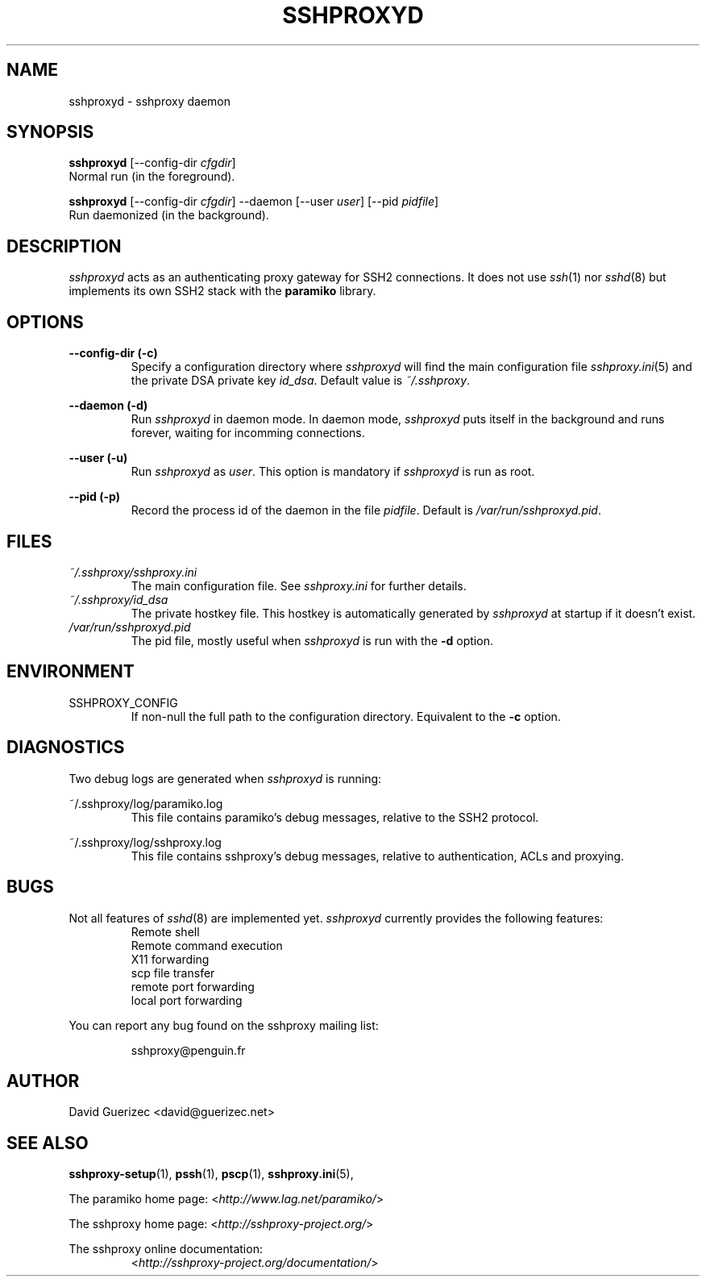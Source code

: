 .\" t
.\" Process this file with
.\" groff -man -Tascii sshproxyd.8
.\"
.TH SSHPROXYD 8 "DECEMBER 2007" Linux "User Manuals"

.SH NAME
sshproxyd \- sshproxy daemon

.SH SYNOPSIS

.B  sshproxyd\fR [--config-dir \fIcfgdir\fR]
      Normal run (in the foreground).

.B  sshproxyd\fR [--config-dir \fIcfgdir\fR] --daemon [--user \fIuser\fR]
[--pid \fIpidfile\fR]
      Run daemonized (in the background).

.SH DESCRIPTION

.I sshproxyd
acts as an authenticating proxy gateway for SSH2 connections.
It does not use \fIssh\fR(1) nor \fIsshd\fR(8) but implements its own SSH2
stack with the \fBparamiko\fR library.

.SH OPTIONS

.B "--config-dir (-c)"
.RS
Specify a configuration directory where \fIsshproxyd\fR will find the main
configuration file \fIsshproxy.ini\fR(5) and the private DSA private key
\fIid_dsa\fR. Default value is \fI~/.sshproxy\fR.
.RE

.B "--daemon (-d)"
.RS
Run \fIsshproxyd\fR in daemon mode. In daemon mode, \fIsshproxyd\fR puts itself
in the background and runs forever, waiting for incomming connections.
.RE

.B "--user (-u)"
.RS
Run \fIsshproxyd\fR as \fIuser\fR.
This option is mandatory if \fIsshproxyd\fR is run as root.
.RE

.B "--pid (-p)"
.RS
Record the process id of the daemon in the file \fIpidfile\fR. Default is 
\fI/var/run/sshproxyd.pid\fR.
.RE

.SH FILES

.I ~/.sshproxy/sshproxy.ini
.RS
The main configuration file. See \fIsshproxy.ini\fR for further details.
.RE
.I ~/.sshproxy/id_dsa
.RS
The private hostkey file. This hostkey is automatically generated by
\fIsshproxyd\fR at startup if it doesn't exist.
.RE
.I /var/run/sshproxyd.pid
.RS
The pid file, mostly useful when \fIsshproxyd\fR is run with the \fB-d\fR
option.

.SH ENVIRONMENT

.IP SSHPROXY_CONFIG
If non-null the full path to the configuration directory. Equivalent to the
\fB-c\fR option.

.SH DIAGNOSTICS

Two debug logs are generated when \fIsshproxyd\fR is running:

.RE
~/.sshproxy/log/paramiko.log
.RS
This file contains paramiko's debug messages, relative to the SSH2 protocol.

.RE
~/.sshproxy/log/sshproxy.log
.RS
This file contains sshproxy's debug messages, relative to authentication, ACLs
and proxying.
 
.SH BUGS

Not all features of \fIsshd\fR(8) are implemented yet. \fIsshproxyd\fR currently
provides the following features:
.RS
Remote shell
.RE
.RS
Remote command execution
.RE
.RS
X11 forwarding
.RE
.RS
scp file transfer
.RE
.RS
remote port forwarding
.RE
.RS
local port forwarding

.RE
You can report any bug found on the sshproxy mailing list:

.RS
sshproxy@penguin.fr

.SH AUTHOR

David Guerizec <david@guerizec.net>

.SH "SEE ALSO"

.BR sshproxy-setup (1),
.BR pssh (1),
.BR pscp (1),
.BR sshproxy.ini (5),

The paramiko home page: <\fIhttp://www.lag.net/paramiko/\fR>

The sshproxy home page: <\fIhttp://sshproxy-project.org/\fR>

The sshproxy online documentation:
.RS
<\fIhttp://sshproxy-project.org/documentation/\fR>

